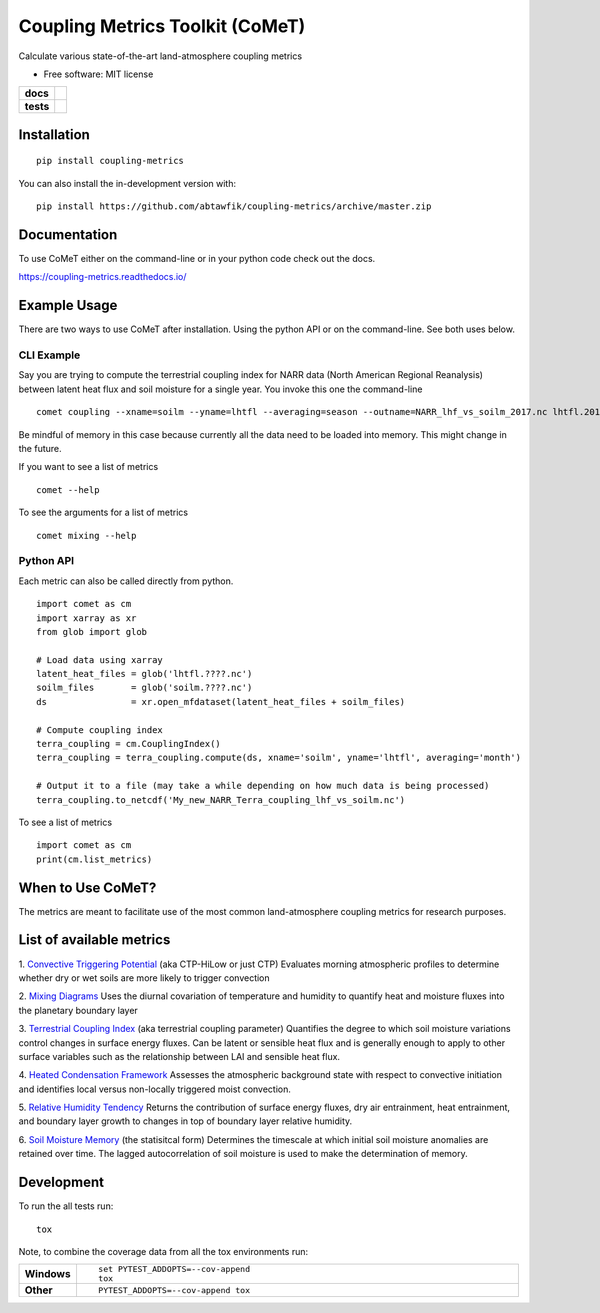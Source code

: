 ================================
Coupling Metrics Toolkit (CoMeT)
================================
Calculate various state-of-the-art land-atmosphere coupling metrics

* Free software: MIT license

.. start-badges

.. list-table::
    :stub-columns: 1

    * - docs
      - |docs|
    * - tests
      - | |travis|
        | |codecov|
.. |docs| image:: https://readthedocs.org/projects/coupling-metrics/badge/?style=flat
    :target: https://readthedocs.org/projects/coupling-metrics
    :alt: Documentation Status

.. |travis| image:: https://api.travis-ci.org/abtawfik/coupling-metrics.svg?branch=master
    :alt: Travis-CI Build Status
    :target: https://travis-ci.org/abtawfik/coupling-metrics

.. |codecov| image:: https://codecov.io/github/abtawfik/coupling-metrics/coverage.svg?branch=master
    :alt: Coverage Status
    :target: https://codecov.io/github/abtawfik/coupling-metrics


.. end-badges



   

Installation
============

::

    pip install coupling-metrics

You can also install the in-development version with::

    pip install https://github.com/abtawfik/coupling-metrics/archive/master.zip



    
Documentation
=============

To use CoMeT either on the command-line or in your python code check out the docs.

https://coupling-metrics.readthedocs.io/



Example Usage
=============
There are two ways to use CoMeT after installation. Using the python API or on the command-line. See both uses below.

CLI Example
-----------

Say you are trying to compute the terrestrial coupling index for NARR data (North American Regional Reanalysis) between latent heat flux and soil moisture for a single year. You invoke this one the command-line
::
  comet coupling --xname=soilm --yname=lhtfl --averaging=season --outname=NARR_lhf_vs_soilm_2017.nc lhtfl.2017.nc soilm.2017.nc

  
Be mindful of memory in this case because currently all the data need to be loaded into memory. This might change in the future.


If you want to see a list of metrics
::
  comet --help


To see the arguments for a list of metrics
::
  comet mixing --help



Python API
----------

Each metric can also be called directly from python. ::

  import comet as cm
  import xarray as xr
  from glob import glob

  # Load data using xarray
  latent_heat_files = glob('lhtfl.????.nc')
  soilm_files       = glob('soilm.????.nc')
  ds                = xr.open_mfdataset(latent_heat_files + soilm_files)

  # Compute coupling index
  terra_coupling = cm.CouplingIndex()
  terra_coupling = terra_coupling.compute(ds, xname='soilm', yname='lhtfl', averaging='month')

  # Output it to a file (may take a while depending on how much data is being processed)
  terra_coupling.to_netcdf('My_new_NARR_Terra_coupling_lhf_vs_soilm.nc')


To see a list of metrics ::

  import comet as cm
  print(cm.list_metrics)



  
When to Use CoMeT?
==================
The metrics are meant to facilitate use of the most common land-atmosphere coupling metrics for research purposes. 





List of available metrics
=========================

1. `Convective Triggering Potential <http://journals.ametsoc.org/doi/abs/10.1175/1525-7541%282003%29004%3C0552%3AACOSML%3E2.0.CO%3B2>`_ (aka CTP-HiLow or just CTP)
Evaluates morning atmospheric profiles to determine whether dry or wet soils are more likely to trigger convection

2. `Mixing Diagrams <http://journals.ametsoc.org/doi/abs/10.1175/2009JHM1066.1>`_
Uses the diurnal covariation of temperature and humidity to quantify heat and moisture fluxes into the planetary boundary layer

3. `Terrestrial Coupling Index <http://onlinelibrary.wiley.com/doi/10.1029/2011GL048268/abstract>`_ (aka terrestrial coupling parameter)
Quantifies the degree to which soil moisture variations control changes in surface energy fluxes.  Can be latent or sensible heat flux and is generally enough to apply to other surface variables such as the relationship between LAI and sensible heat flux.

4. `Heated Condensation Framework <http://journals.ametsoc.org/doi/abs/10.1175/JHM-D-14-0117.1>`_
Assesses the atmospheric background state with respect to convective initiation and identifies local versus non-locally triggered moist convection.

5. `Relative Humidity Tendency <http://journals.ametsoc.org/doi/abs/10.1175/1525-7541(2004)005%3C0086%3AIOSMOB%3E2.0.CO%3B2>`_
Returns the contribution of surface energy fluxes, dry air entrainment, heat entrainment, and boundary layer growth to changes in top of boundary layer relative humidity.

6. `Soil Moisture Memory <http://journals.ametsoc.org/doi/abs/10.1175/1520-0442(1988)001%3C0523:TIOPEO%3E2.0.CO;2>`_ (the statisitcal form)
Determines the timescale at which initial soil moisture anomalies are retained over time.  The lagged autocorrelation of soil moisture is used to make the determination of memory. 





Development
===========

To run the all tests run::

    tox

Note, to combine the coverage data from all the tox environments run:

.. list-table::
    :widths: 10 90
    :stub-columns: 1

    - - Windows
      - ::

            set PYTEST_ADDOPTS=--cov-append
            tox

    - - Other
      - ::

            PYTEST_ADDOPTS=--cov-append tox
